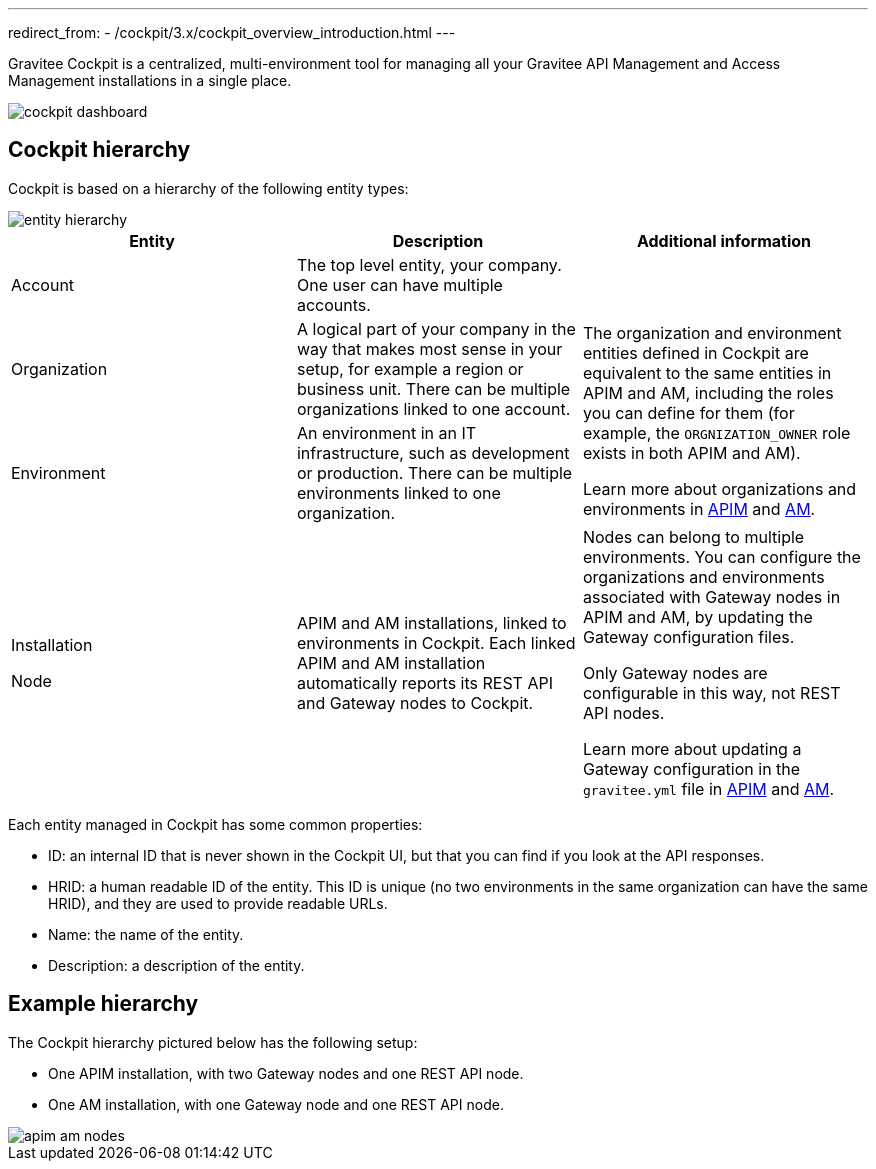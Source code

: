 ---
redirect_from:
  - /cockpit/3.x/cockpit_overview_introduction.html
---

Gravitee Cockpit is a centralized, multi-environment tool for managing all your Gravitee API Management and Access Management installations in a single place.

image::cockpit/cockpit-dashboard.png[]

[[organizational-hierarchy]]
== Cockpit hierarchy

Cockpit is based on a hierarchy of the following entity types:

image::cockpit/entity-hierarchy.png[align="center"]

|===
|Entity | Description | Additional information

|Account
|The top level entity, your company. One user can have multiple accounts.
|

|Organization
|A logical part of your company in the way that makes most sense in your setup, for example a region or business unit. There can be multiple organizations linked to one account.
.2+|The organization and environment entities defined in Cockpit are equivalent to the same entities in APIM and AM, including the roles you can define for them (for example, the `ORGNIZATION_OWNER` role exists in both APIM and AM).

Learn more about organizations and environments in link:/apim/3.x/apim_adminguide_organizations_and_environments.html[APIM^] and link:/am/current/am_adminguide_organizations_and_environments.html[AM^].

|Environment
|An environment in an IT infrastructure, such as development or production. There can be multiple environments linked to one organization.

|Installation

Node
|APIM and AM installations, linked to environments in Cockpit.
Each linked APIM and AM installation automatically reports its REST API and Gateway nodes to Cockpit.
|Nodes can belong to multiple environments. You can configure the organizations and environments associated with Gateway nodes in APIM and AM, by updating the Gateway configuration files.

Only Gateway nodes are configurable in this way, not REST API nodes.

Learn more about updating a Gateway configuration in the `gravitee.yml` file in link:/apim/3.x/apim_installguide_gateway_configuration.html[APIM^] and link:/am/current/am_installguide_gateway_configuration.html[AM^].
|===

Each entity managed in Cockpit has some common properties:

* ID: an internal ID that is never shown in the Cockpit UI, but that you can find if you look at the API responses.
* HRID: a human readable ID of the entity. This ID is unique (no two environments in the same organization can have the same HRID), and they are used to provide readable URLs.
* Name: the name of the entity.
* Description: a description of the entity.

== Example hierarchy

The Cockpit hierarchy pictured below has the following setup:

- One APIM installation, with two Gateway nodes and one REST API node.
- One AM installation, with one Gateway node and one REST API node.

image::cockpit/apim-am-nodes.png[]
